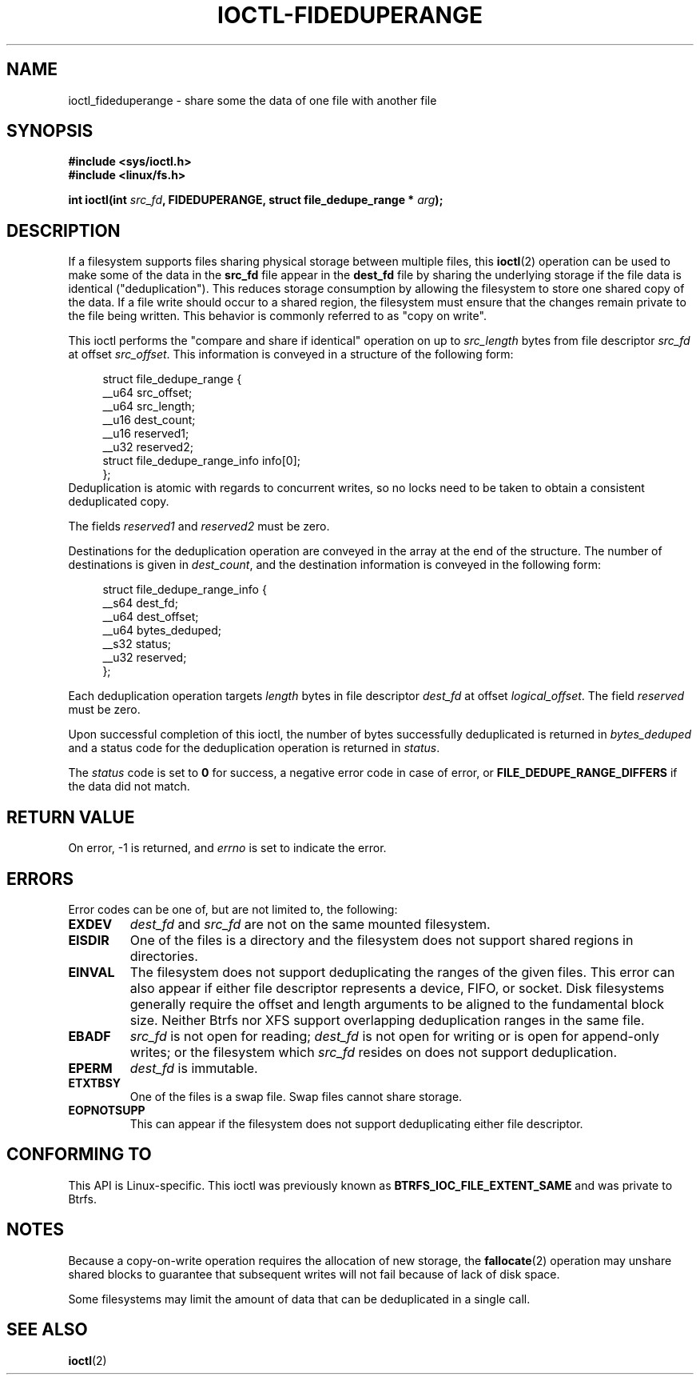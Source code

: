 .\" Copyright (C) 2016 Oracle.  All rights reserved.
.\"
.\" %%%LICENSE_START(VERBATIM)
.\" This program is free software; you can redistribute it and/or
.\" modify it under the terms of the GNU General Public License as
.\" published by the Free Software Foundation.
.\"
.\" This program is distributed in the hope that it would be useful,
.\" but WITHOUT ANY WARRANTY; without even the implied warranty of
.\" MERCHANTABILITY or FITNESS FOR A PARTICULAR PURPOSE.  See the
.\" GNU General Public License for more details.
.\"
.\" You should have received a copy of the GNU General Public License
.\" along with this program; if not, write the Free Software Foundation,
.\" Inc.,  51 Franklin St, Fifth Floor, Boston, MA  02110-1301  USA
.\" %%%LICENSE_END
.TH IOCTL-FIDEDUPERANGE 2 2016-02-10 "Linux" "Linux Programmer's Manual"
.SH NAME
ioctl_fideduperange \- share some the data of one file with another file
.SH SYNOPSIS
.br
.B #include <sys/ioctl.h>
.br
.B #include <linux/fs.h>
.sp
.BI "int ioctl(int " src_fd ", FIDEDUPERANGE, struct file_dedupe_range * " arg );
.SH DESCRIPTION
If a filesystem supports files sharing physical storage between multiple
files, this
.BR ioctl (2)
operation can be used to make some of the data in the
.B src_fd
file appear in the
.B dest_fd
file by sharing the underlying storage if the file data is identical
("deduplication").
This reduces storage consumption by allowing the filesystem
to store one shared copy of the data.
If a file write should occur to a shared
region, the filesystem must ensure that the changes remain private to the file
being written.
This behavior is commonly referred to as "copy on write".

This ioctl performs the "compare and share if identical" operation on up to
.IR src_length
bytes from file descriptor
.IR src_fd
at offset
.IR src_offset ".
This information is conveyed in a structure of the following form:
.in +4n
.nf

struct file_dedupe_range {
    __u64 src_offset;
    __u64 src_length;
    __u16 dest_count;
    __u16 reserved1;
    __u32 reserved2;
    struct file_dedupe_range_info info[0];
};
.fi
.in
Deduplication is atomic with regards to concurrent writes, so no locks need to
be taken to obtain a consistent deduplicated copy.

The fields 
.IR reserved1 " and " reserved2
must be zero.

Destinations for the deduplication operation are conveyed in the array at the
end of the structure.
The number of destinations is given in
.IR dest_count ",
and the destination information is conveyed in the following form:

.in +4n
.nf
struct file_dedupe_range_info {
        __s64 dest_fd;
        __u64 dest_offset;
        __u64 bytes_deduped;
        __s32 status;
        __u32 reserved;
};

.fi
.in

Each deduplication operation targets
.IR length
bytes in file descriptor
.IR dest_fd
at offset
.IR logical_offset ".
The field
.IR reserved
must be zero.

Upon successful completion of this ioctl, the number of bytes successfully
deduplicated is returned in
.IR bytes_deduped
and a status code for the deduplication operation is returned in
.IR status ".

The
.IR status
code is set to
.B 0
for success, a negative error code in case of error, or
.B FILE_DEDUPE_RANGE_DIFFERS
if the data did not match.

.SH RETURN VALUE
On error, \-1 is returned, and
.I errno
is set to indicate the error.
.PP
.SH ERRORS
Error codes can be one of, but are not limited to, the following:
.TP
.B EXDEV
.IR dest_fd " and " src_fd
are not on the same mounted filesystem.
.TP
.B EISDIR
One of the files is a directory and the filesystem does not support shared
regions in directories.
.TP
.B EINVAL
The filesystem does not support deduplicating the ranges of the given files.
This error can also appear if either file descriptor represents
a device, FIFO, or socket.
Disk filesystems generally require the offset and length arguments
to be aligned to the fundamental block size.
Neither Btrfs nor XFS support
overlapping deduplication ranges in the same file.
.TP
.B EBADF
.IR src_fd
is not open for reading;
.IR dest_fd
is not open for writing or is open for append-only writes; or the filesystem
which
.IR src_fd
resides on does not support deduplication.
.TP
.B EPERM
.IR dest_fd
is immutable.
.TP
.B ETXTBSY
One of the files is a swap file.
Swap files cannot share storage.
.TP
.B EOPNOTSUPP
This can appear if the filesystem does not support deduplicating either file
descriptor.
.SH CONFORMING TO
This API is Linux-specific.
This ioctl was previously known as
.B BTRFS_IOC_FILE_EXTENT_SAME
and was private to Btrfs.
.SH NOTES
Because a copy-on-write operation requires the allocation of new storage, the
.BR fallocate (2)
operation may unshare shared blocks to guarantee that subsequent writes will
not fail because of lack of disk space.

Some filesystems may limit the amount of data that can be deduplicated in a
single call.
.SH SEE ALSO
.BR ioctl (2)

